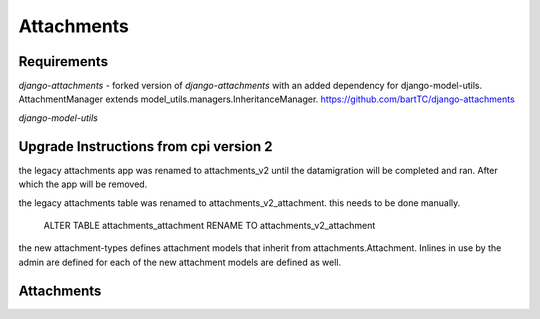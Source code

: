 ############
Attachments
############


************
Requirements
************

`django-attachments` - forked version of `django-attachments` with an added dependency for django-model-utils. AttachmentManager extends model_utils.managers.InheritanceManager. https://github.com/bartTC/django-attachments

`django-model-utils`

************
Upgrade Instructions from cpi version 2
************

the legacy attachments app was renamed to attachments_v2 until the
datamigration will be completed and ran. After which the app will be
removed.

the legacy attachments table was renamed to attachments_v2_attachment.
this needs to be done manually.

    ALTER TABLE attachments_attachment RENAME TO attachments_v2_attachment

the new attachment-types defines attachment models that inherit from
attachments.Attachment. Inlines in use by the admin are defined for each
of the new attachment models are defined as well.


************
Attachments
************

.. _django-attachments: https://github.com/psychotechnik/django-attachments
.. _django-model-utils: http://pypi.python.org/pypi/django-model-utils
